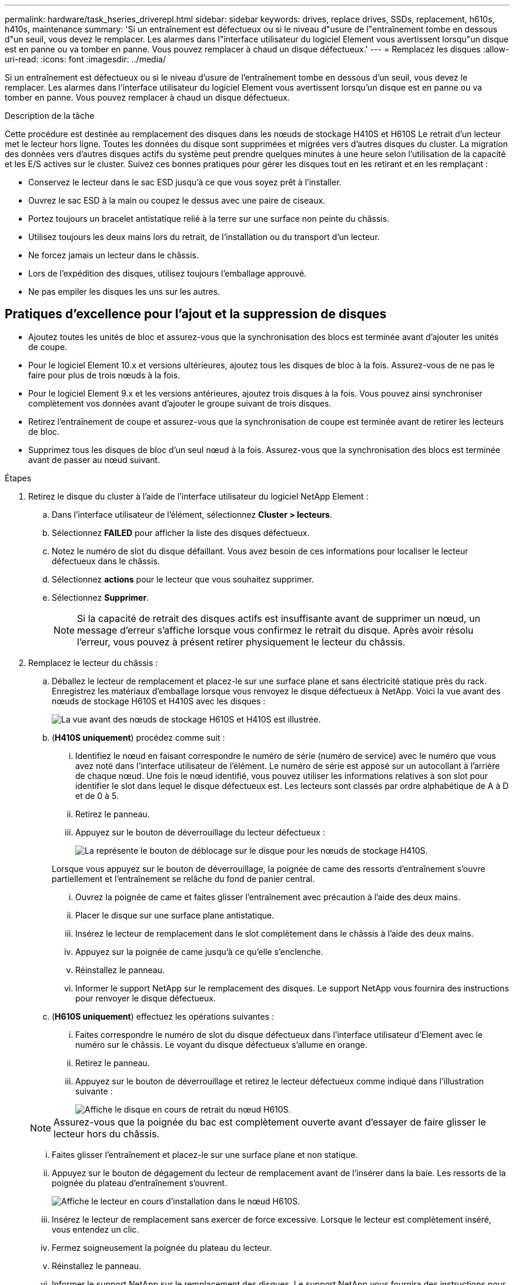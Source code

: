 ---
permalink: hardware/task_hseries_driverepl.html 
sidebar: sidebar 
keywords: drives, replace drives, SSDs, replacement, h610s, h410s, maintenance 
summary: 'Si un entraînement est défectueux ou si le niveau d"usure de l"entraînement tombe en dessous d"un seuil, vous devez le remplacer. Les alarmes dans l"interface utilisateur du logiciel Element vous avertissent lorsqu"un disque est en panne ou va tomber en panne. Vous pouvez remplacer à chaud un disque défectueux.' 
---
= Remplacez les disques
:allow-uri-read: 
:icons: font
:imagesdir: ../media/


[role="lead"]
Si un entraînement est défectueux ou si le niveau d'usure de l'entraînement tombe en dessous d'un seuil, vous devez le remplacer. Les alarmes dans l'interface utilisateur du logiciel Element vous avertissent lorsqu'un disque est en panne ou va tomber en panne. Vous pouvez remplacer à chaud un disque défectueux.

.Description de la tâche
Cette procédure est destinée au remplacement des disques dans les nœuds de stockage H410S et H610S Le retrait d'un lecteur met le lecteur hors ligne. Toutes les données du disque sont supprimées et migrées vers d'autres disques du cluster. La migration des données vers d'autres disques actifs du système peut prendre quelques minutes à une heure selon l'utilisation de la capacité et les E/S actives sur le cluster. Suivez ces bonnes pratiques pour gérer les disques tout en les retirant et en les remplaçant :

* Conservez le lecteur dans le sac ESD jusqu'à ce que vous soyez prêt à l'installer.
* Ouvrez le sac ESD à la main ou coupez le dessus avec une paire de ciseaux.
* Portez toujours un bracelet antistatique relié à la terre sur une surface non peinte du châssis.
* Utilisez toujours les deux mains lors du retrait, de l'installation ou du transport d'un lecteur.
* Ne forcez jamais un lecteur dans le châssis.
* Lors de l'expédition des disques, utilisez toujours l'emballage approuvé.
* Ne pas empiler les disques les uns sur les autres.




== Pratiques d'excellence pour l'ajout et la suppression de disques

* Ajoutez toutes les unités de bloc et assurez-vous que la synchronisation des blocs est terminée avant d'ajouter les unités de coupe.
* Pour le logiciel Element 10.x et versions ultérieures, ajoutez tous les disques de bloc à la fois. Assurez-vous de ne pas le faire pour plus de trois nœuds à la fois.
* Pour le logiciel Element 9.x et les versions antérieures, ajoutez trois disques à la fois. Vous pouvez ainsi synchroniser complètement vos données avant d'ajouter le groupe suivant de trois disques.
* Retirez l'entraînement de coupe et assurez-vous que la synchronisation de coupe est terminée avant de retirer les lecteurs de bloc.
* Supprimez tous les disques de bloc d'un seul nœud à la fois. Assurez-vous que la synchronisation des blocs est terminée avant de passer au nœud suivant.


.Étapes
. Retirez le disque du cluster à l'aide de l'interface utilisateur du logiciel NetApp Element :
+
.. Dans l'interface utilisateur de l'élément, sélectionnez *Cluster > lecteurs*.
.. Sélectionnez *FAILED* pour afficher la liste des disques défectueux.
.. Notez le numéro de slot du disque défaillant. Vous avez besoin de ces informations pour localiser le lecteur défectueux dans le châssis.
.. Sélectionnez *actions* pour le lecteur que vous souhaitez supprimer.
.. Sélectionnez *Supprimer*.
+

NOTE: Si la capacité de retrait des disques actifs est insuffisante avant de supprimer un nœud, un message d'erreur s'affiche lorsque vous confirmez le retrait du disque. Après avoir résolu l'erreur, vous pouvez à présent retirer physiquement le lecteur du châssis.



. Remplacez le lecteur du châssis :
+
.. Déballez le lecteur de remplacement et placez-le sur une surface plane et sans électricité statique près du rack. Enregistrez les matériaux d'emballage lorsque vous renvoyez le disque défectueux à NetApp. Voici la vue avant des nœuds de stockage H610S et H410S avec les disques :
+
image::h610s_h410s.png[La vue avant des nœuds de stockage H610S et H410S est illustrée.]

.. (*H410S uniquement*) procédez comme suit :
+
... Identifiez le nœud en faisant correspondre le numéro de série (numéro de service) avec le numéro que vous avez noté dans l'interface utilisateur de l'élément. Le numéro de série est apposé sur un autocollant à l'arrière de chaque nœud. Une fois le nœud identifié, vous pouvez utiliser les informations relatives à son slot pour identifier le slot dans lequel le disque défectueux est. Les lecteurs sont classés par ordre alphabétique de A à D et de 0 à 5.
... Retirez le panneau.
... Appuyez sur le bouton de déverrouillage du lecteur défectueux :
+
image::h410s_drive.png[La représente le bouton de déblocage sur le disque pour les nœuds de stockage H410S.]

+
Lorsque vous appuyez sur le bouton de déverrouillage, la poignée de came des ressorts d'entraînement s'ouvre partiellement et l'entraînement se relâche du fond de panier central.

... Ouvrez la poignée de came et faites glisser l'entraînement avec précaution à l'aide des deux mains.
... Placer le disque sur une surface plane antistatique.
... Insérez le lecteur de remplacement dans le slot complètement dans le châssis à l'aide des deux mains.
... Appuyez sur la poignée de came jusqu'à ce qu'elle s'enclenche.
... Réinstallez le panneau.
... Informer le support NetApp sur le remplacement des disques. Le support NetApp vous fournira des instructions pour renvoyer le disque défectueux.


.. (*H610S uniquement*) effectuez les opérations suivantes :
+
... Faites correspondre le numéro de slot du disque défectueux dans l'interface utilisateur d'Element avec le numéro sur le châssis. Le voyant du disque défectueux s'allume en orange.
... Retirez le panneau.
... Appuyez sur le bouton de déverrouillage et retirez le lecteur défectueux comme indiqué dans l'illustration suivante :
+
image::h610s_driveremove.png[Affiche le disque en cours de retrait du nœud H610S.]

+

NOTE: Assurez-vous que la poignée du bac est complètement ouverte avant d'essayer de faire glisser le lecteur hors du châssis.

... Faites glisser l'entraînement et placez-le sur une surface plane et non statique.
... Appuyez sur le bouton de dégagement du lecteur de remplacement avant de l'insérer dans la baie. Les ressorts de la poignée du plateau d'entraînement s'ouvrent.
+
image::H600S_driveinstall.png[Affiche le lecteur en cours d'installation dans le nœud H610S.]

... Insérez le lecteur de remplacement sans exercer de force excessive. Lorsque le lecteur est complètement inséré, vous entendez un clic.
... Fermez soigneusement la poignée du plateau du lecteur.
... Réinstallez le panneau.
... Informer le support NetApp sur le remplacement des disques. Le support NetApp vous fournira des instructions pour renvoyer le disque défectueux.




. Ajoutez le disque au cluster à l'aide de l'interface utilisateur Element.
+

NOTE: Lorsque vous installez un nouveau lecteur dans un nœud existant, le lecteur s'enregistre automatiquement sous *disponible* dans l'interface utilisateur de l'élément. Vous devez ajouter le disque au cluster avant qu'il ne puisse participer au cluster.

+
.. Dans l'interface utilisateur de l'élément, sélectionnez *Cluster > lecteurs*.
.. Sélectionnez *disponible* pour afficher la liste des lecteurs disponibles.
.. Sélectionnez l'icône actions du lecteur que vous souhaitez ajouter et sélectionnez *Ajouter*.






== Trouvez plus d'informations

* https://www.netapp.com/data-storage/solidfire/documentation/["Page des ressources NetApp SolidFire"^]
* https://docs.netapp.com/sfe-122/topic/com.netapp.ndc.sfe-vers/GUID-B1944B0E-B335-4E0B-B9F1-E960BF32AE56.html["Documentation relative aux versions antérieures des produits NetApp SolidFire et Element"^]

